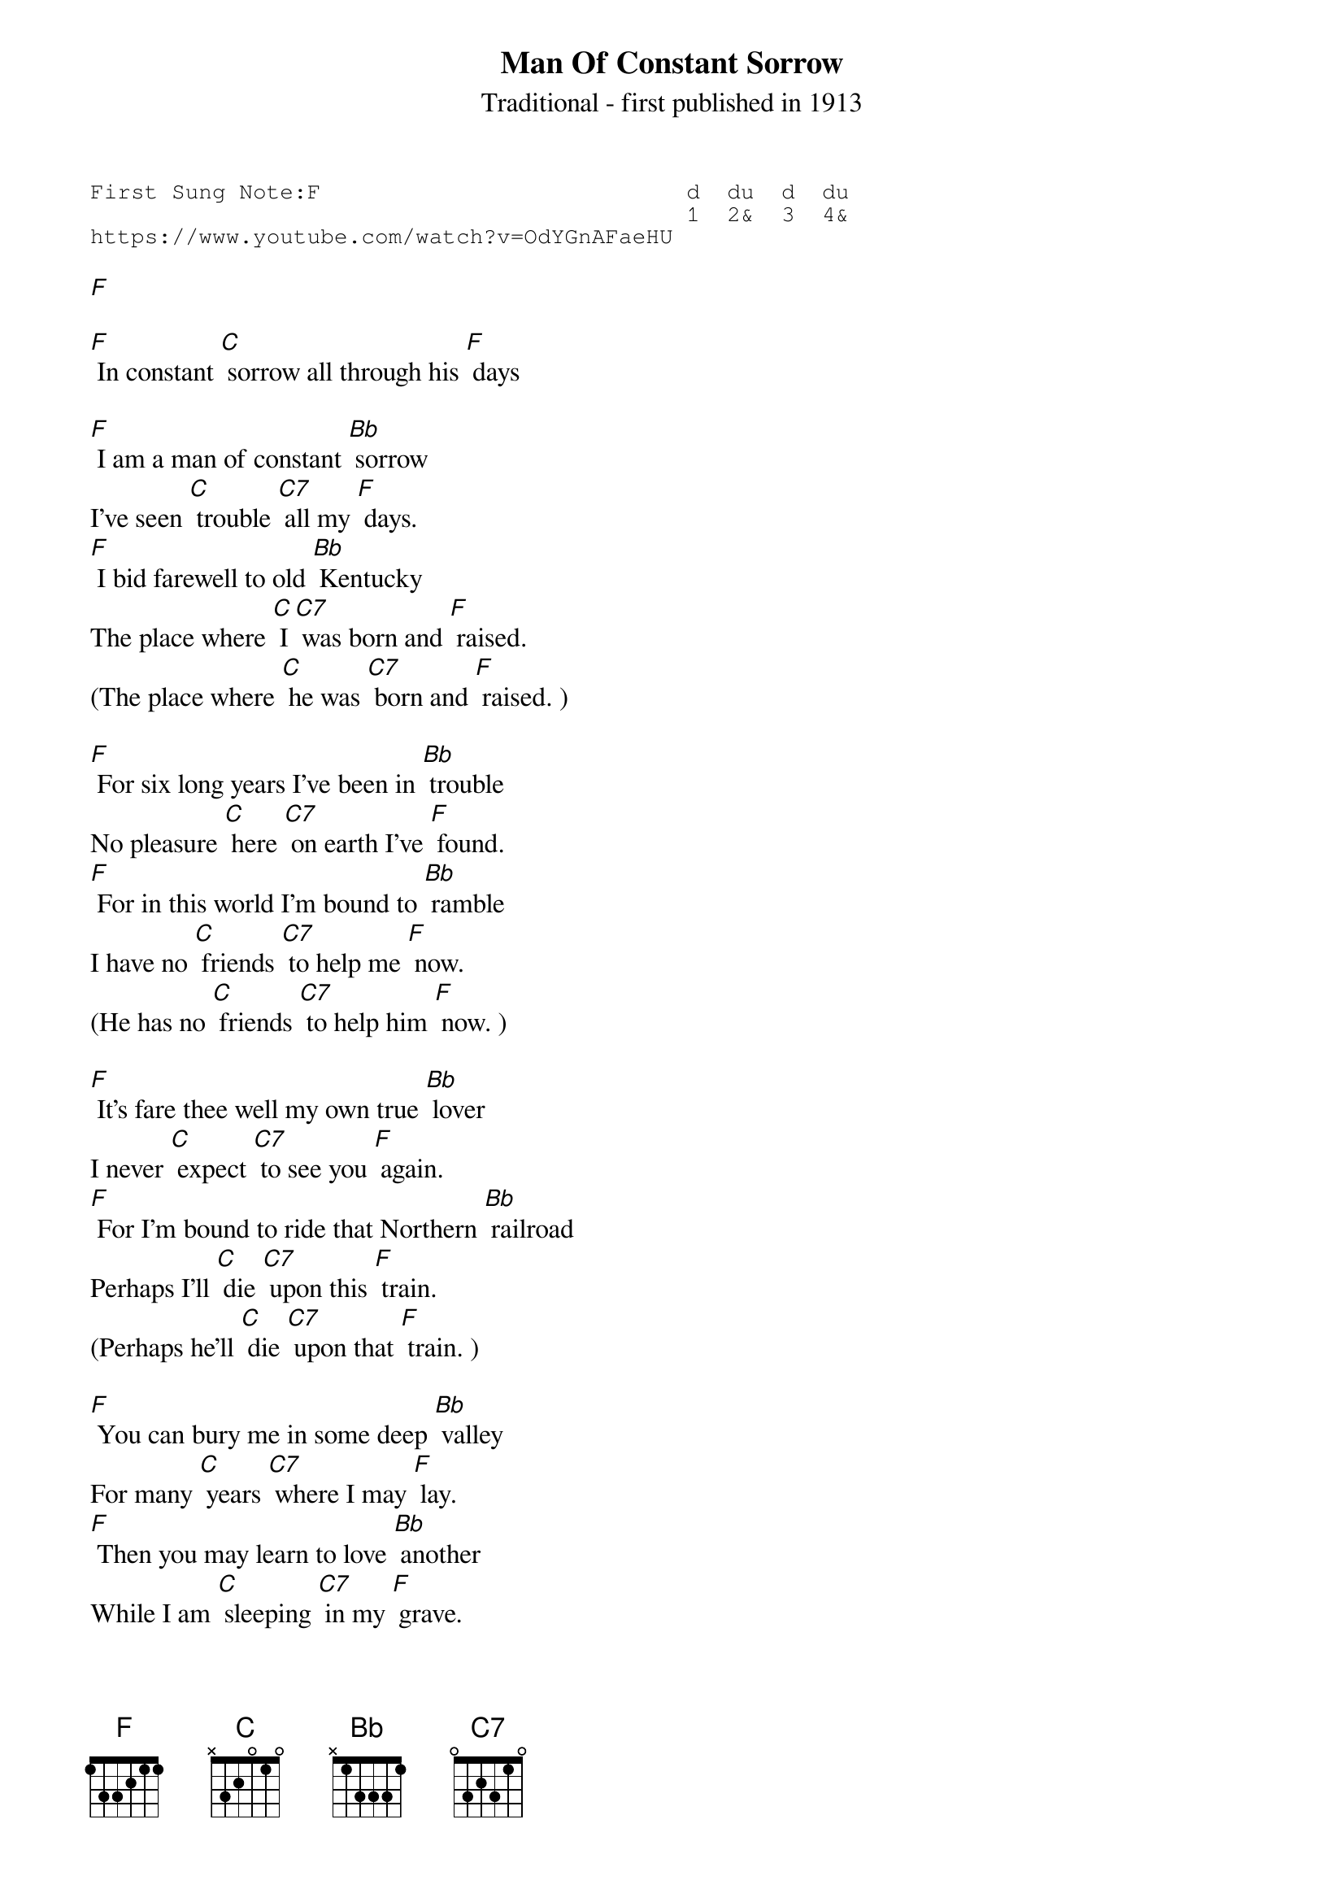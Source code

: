 {t:Man Of Constant Sorrow}
{st:Traditional - first published in 1913}
{key: F}
{duration:120}
{time:4/4}
{tempo:100}
{book:TUG_Q418}
{keywords:FOLK}
{sot}
First Sung Note:F                           d  du  d  du
                                            1  2&  3  4& 
https://www.youtube.com/watch?v=OdYGnAFaeHU
{eot}

[F]

[F] In constant [C] sorrow all through his [F] days 

[F] I am a man of constant [Bb] sorrow    
I’ve seen [C] trouble [C7] all my [F] days.    
[F] I bid farewell to old [Bb] Kentucky    
The place where [C] I [C7] was born and [F] raised.    
(The place where [C] he was [C7] born and [F] raised. )   

[F] For six long years I’ve been in [Bb] trouble    
No pleasure [C] here [C7] on earth I’ve [F] found.    
[F] For in this world I’m bound to [Bb] ramble    
I have no [C] friends [C7] to help me [F] now.   
(He has no [C] friends [C7] to help him [F] now. )   

[F] It’s fare thee well my own true [Bb] lover    
I never [C] expect [C7] to see you [F] again.    
[F] For I’m bound to ride that Northern [Bb] railroad    
Perhaps I’ll [C] die [C7] upon this [F] train.    
(Perhaps he’ll [C] die [C7] upon that [F] train. )   

[F] You can bury me in some deep [Bb] valley    
For many [C] years [C7] where I may [F] lay.    
[F] Then you may learn to love [Bb] another    
While I am [C] sleeping [C7] in my [F] grave.    
(While he is [C] sleeping [C7] in his [F] grave. )   

[F] Maybe your friends think I’m just a [Bb] stranger    
My face you [C] never [C7] will see [F] again.    
[F] But there is one promise that is [Bb] given,    
I’ll meet you [C] on [C7] God’s golden [F] shore.     
(He’ll meet you [C] on [C7] God’s golden [F] shore. )